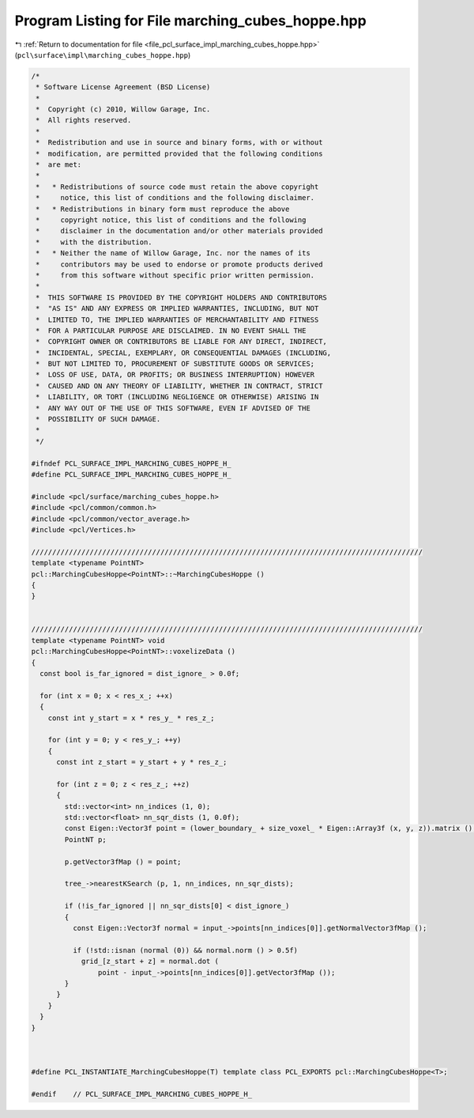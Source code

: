 
.. _program_listing_file_pcl_surface_impl_marching_cubes_hoppe.hpp:

Program Listing for File marching_cubes_hoppe.hpp
=================================================

|exhale_lsh| :ref:`Return to documentation for file <file_pcl_surface_impl_marching_cubes_hoppe.hpp>` (``pcl\surface\impl\marching_cubes_hoppe.hpp``)

.. |exhale_lsh| unicode:: U+021B0 .. UPWARDS ARROW WITH TIP LEFTWARDS

.. code-block:: cpp

   /*
    * Software License Agreement (BSD License)
    *
    *  Copyright (c) 2010, Willow Garage, Inc.
    *  All rights reserved.
    *
    *  Redistribution and use in source and binary forms, with or without
    *  modification, are permitted provided that the following conditions
    *  are met:
    *
    *   * Redistributions of source code must retain the above copyright
    *     notice, this list of conditions and the following disclaimer.
    *   * Redistributions in binary form must reproduce the above
    *     copyright notice, this list of conditions and the following
    *     disclaimer in the documentation and/or other materials provided
    *     with the distribution.
    *   * Neither the name of Willow Garage, Inc. nor the names of its
    *     contributors may be used to endorse or promote products derived
    *     from this software without specific prior written permission.
    *
    *  THIS SOFTWARE IS PROVIDED BY THE COPYRIGHT HOLDERS AND CONTRIBUTORS
    *  "AS IS" AND ANY EXPRESS OR IMPLIED WARRANTIES, INCLUDING, BUT NOT
    *  LIMITED TO, THE IMPLIED WARRANTIES OF MERCHANTABILITY AND FITNESS
    *  FOR A PARTICULAR PURPOSE ARE DISCLAIMED. IN NO EVENT SHALL THE
    *  COPYRIGHT OWNER OR CONTRIBUTORS BE LIABLE FOR ANY DIRECT, INDIRECT,
    *  INCIDENTAL, SPECIAL, EXEMPLARY, OR CONSEQUENTIAL DAMAGES (INCLUDING,
    *  BUT NOT LIMITED TO, PROCUREMENT OF SUBSTITUTE GOODS OR SERVICES;
    *  LOSS OF USE, DATA, OR PROFITS; OR BUSINESS INTERRUPTION) HOWEVER
    *  CAUSED AND ON ANY THEORY OF LIABILITY, WHETHER IN CONTRACT, STRICT
    *  LIABILITY, OR TORT (INCLUDING NEGLIGENCE OR OTHERWISE) ARISING IN
    *  ANY WAY OUT OF THE USE OF THIS SOFTWARE, EVEN IF ADVISED OF THE
    *  POSSIBILITY OF SUCH DAMAGE.
    *
    */
   
   #ifndef PCL_SURFACE_IMPL_MARCHING_CUBES_HOPPE_H_
   #define PCL_SURFACE_IMPL_MARCHING_CUBES_HOPPE_H_
   
   #include <pcl/surface/marching_cubes_hoppe.h>
   #include <pcl/common/common.h>
   #include <pcl/common/vector_average.h>
   #include <pcl/Vertices.h>
   
   //////////////////////////////////////////////////////////////////////////////////////////////
   template <typename PointNT>
   pcl::MarchingCubesHoppe<PointNT>::~MarchingCubesHoppe ()
   {
   }
   
   
   //////////////////////////////////////////////////////////////////////////////////////////////
   template <typename PointNT> void
   pcl::MarchingCubesHoppe<PointNT>::voxelizeData ()
   {
     const bool is_far_ignored = dist_ignore_ > 0.0f;
   
     for (int x = 0; x < res_x_; ++x)
     {
       const int y_start = x * res_y_ * res_z_;
   
       for (int y = 0; y < res_y_; ++y)
       {
         const int z_start = y_start + y * res_z_;
   
         for (int z = 0; z < res_z_; ++z)
         {
           std::vector<int> nn_indices (1, 0);
           std::vector<float> nn_sqr_dists (1, 0.0f);
           const Eigen::Vector3f point = (lower_boundary_ + size_voxel_ * Eigen::Array3f (x, y, z)).matrix ();
           PointNT p;
   
           p.getVector3fMap () = point;
   
           tree_->nearestKSearch (p, 1, nn_indices, nn_sqr_dists);
   
           if (!is_far_ignored || nn_sqr_dists[0] < dist_ignore_)
           {
             const Eigen::Vector3f normal = input_->points[nn_indices[0]].getNormalVector3fMap ();
   
             if (!std::isnan (normal (0)) && normal.norm () > 0.5f)
               grid_[z_start + z] = normal.dot (
                   point - input_->points[nn_indices[0]].getVector3fMap ());
           }
         }
       }
     }
   }
   
   
   
   #define PCL_INSTANTIATE_MarchingCubesHoppe(T) template class PCL_EXPORTS pcl::MarchingCubesHoppe<T>;
   
   #endif    // PCL_SURFACE_IMPL_MARCHING_CUBES_HOPPE_H_
   

